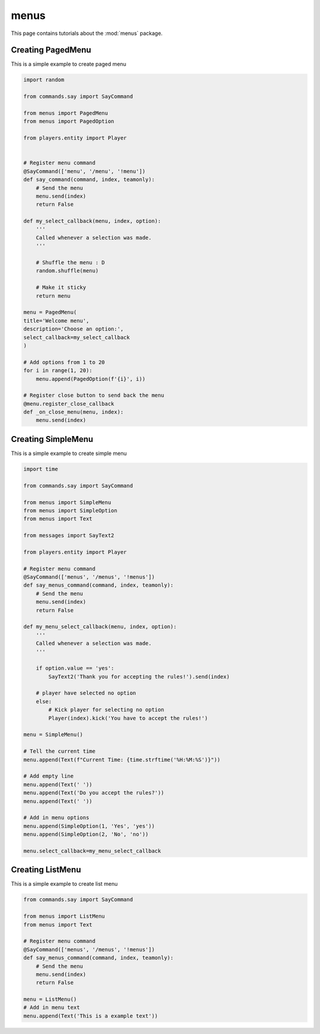 menus
======

This page contains tutorials about the :mod:`menus` package.


Creating PagedMenu
--------------------------

This is a simple example to create paged menu

.. code-block:: python

    import random

    from commands.say import SayCommand

    from menus import PagedMenu
    from menus import PagedOption

    from players.entity import Player


    # Register menu command
    @SayCommand(['menu', '/menu', '!menu'])
    def say_command(command, index, teamonly):
        # Send the menu
        menu.send(index)
        return False

    def my_select_callback(menu, index, option):
        '''
        Called whenever a selection was made.
        '''
    
        # Shuffle the menu : D
        random.shuffle(menu)

        # Make it sticky
        return menu

    menu = PagedMenu(
    title='Welcome menu',
    description='Choose an option:',
    select_callback=my_select_callback
    )

    # Add options from 1 to 20
    for i in range(1, 20):
        menu.append(PagedOption(f'{i}', i))

    # Register close button to send back the menu
    @menu.register_close_callback
    def _on_close_menu(menu, index):
        menu.send(index)


Creating SimpleMenu
--------------------------

This is a simple example to create simple menu

.. code-block:: python

    import time

    from commands.say import SayCommand

    from menus import SimpleMenu
    from menus import SimpleOption
    from menus import Text

    from messages import SayText2

    from players.entity import Player

    # Register menu command
    @SayCommand(['menus', '/menus', '!menus'])
    def say_menus_command(command, index, teamonly):
        # Send the menu
        menu.send(index)
        return False

    def my_menu_select_callback(menu, index, option):
        '''
        Called whenever a selection was made.
        '''

        if option.value == 'yes':
            SayText2('Thank you for accepting the rules!').send(index)

        # player have selected no option
        else:
            # Kick player for selecting no option
            Player(index).kick('You have to accept the rules!')
    
    menu = SimpleMenu()

    # Tell the current time
    menu.append(Text(f"Current Time: {time.strftime('%H:%M:%S')}"))

    # Add empty line
    menu.append(Text(' '))
    menu.append(Text('Do you accept the rules?'))
    menu.append(Text(' '))

    # Add in menu options
    menu.append(SimpleOption(1, 'Yes', 'yes'))
    menu.append(SimpleOption(2, 'No', 'no'))

    menu.select_callback=my_menu_select_callback


Creating ListMenu
--------------------------

This is a simple example to create list menu

.. code-block:: python

    from commands.say import SayCommand

    from menus import ListMenu
    from menus import Text

    # Register menu command
    @SayCommand(['menus', '/menus', '!menus'])
    def say_menus_command(command, index, teamonly):
        # Send the menu
        menu.send(index)
        return False

    menu = ListMenu()
    # Add in menu text
    menu.append(Text('This is a example text'))